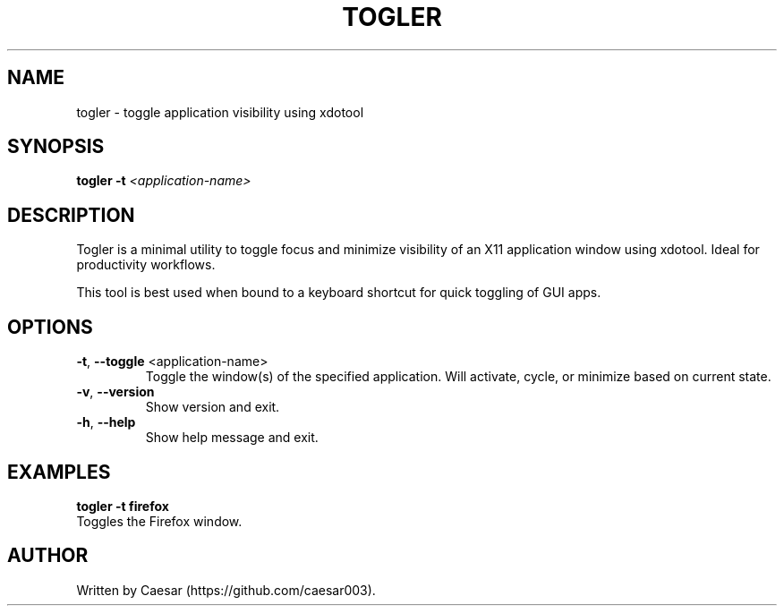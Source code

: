 .TH TOGLER 1 "August 2025" "__VERSION__" "User Commands"
.SH NAME
togler \- toggle application visibility using xdotool
.SH SYNOPSIS
.B togler
\fB-t\fR \fI<application-name>\fR
.SH DESCRIPTION
Togler is a minimal utility to toggle focus and minimize visibility of an X11 application window using xdotool. Ideal for productivity workflows.

This tool is best used when bound to a keyboard shortcut for quick toggling of GUI apps.

.SH OPTIONS
.TP
.BR -t ", " --toggle " <application-name>"
Toggle the window(s) of the specified application. Will activate, cycle, or minimize based on current state.
.TP
.BR -v ", " --version
Show version and exit.
.TP
.BR -h ", " --help
Show help message and exit.

.SH EXAMPLES
.B togler -t firefox
.br
Toggles the Firefox window.

.SH AUTHOR
Written by Caesar (https://github.com/caesar003).
